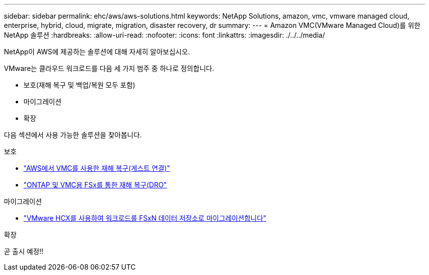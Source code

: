 ---
sidebar: sidebar 
permalink: ehc/aws/aws-solutions.html 
keywords: NetApp Solutions, amazon, vmc, vmware managed cloud, enterprise, hybrid, cloud, migrate, migration, disaster recovery, dr 
summary:  
---
= Amazon VMC(VMware Managed Cloud)를 위한 NetApp 솔루션
:hardbreaks:
:allow-uri-read: 
:nofooter: 
:icons: font
:linkattrs: 
:imagesdir: ./../../media/


[role="lead"]
NetApp이 AWS에 제공하는 솔루션에 대해 자세히 알아보십시오.

VMware는 클라우드 워크로드를 다음 세 가지 범주 중 하나로 정의합니다.

* 보호(재해 복구 및 백업/복원 모두 포함)
* 마이그레이션
* 확장


다음 섹션에서 사용 가능한 솔루션을 찾아봅니다.

[role="tabbed-block"]
====
.보호
--
* link:aws-guest-dr-solution-overview.html["AWS에서 VMC를 사용한 재해 복구(게스트 연결)"]
* link:../dro/dro-overview.html["ONTAP 및 VMC용 FSx를 통한 재해 복구(DRO"]


--
.마이그레이션
--
* link:aws-migrate-vmware-hcx.html["VMware HCX를 사용하여 워크로드를 FSxN 데이터 저장소로 마이그레이션합니다"]


--
.확장
--
곧 출시 예정!!

--
====